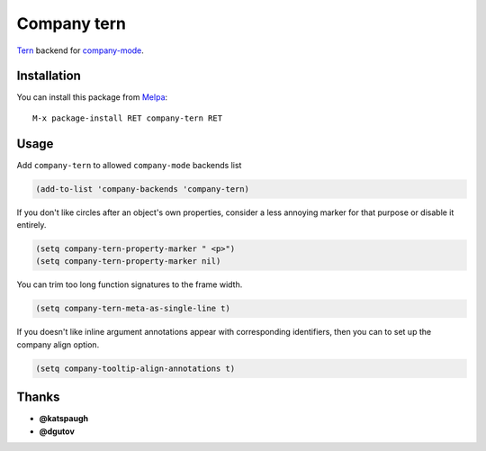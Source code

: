 .. |travis| image:: https://travis-ci.org/kocubinski/company-tern.png
    :target: https://travis-ci.org/kocubinski/company-tern
    :alt: Build Status

.. |coveralls| image:: https://coveralls.io/repos/proofit404/company-tern/badge.png
    :target: https://coveralls.io/r/proofit404/company-tern
    :alt: Coverage Status

.. |melpa| image:: http://melpa.org/packages/company-tern-badge.svg
    :target: http://melpa.org/#/company-tern
    :alt: Melpa

.. |melpa-stable| image:: http://stable.melpa.org/packages/company-tern-badge.svg
    :target: http://stable.melpa.org/#/company-tern
    :alt: Melpa Stable

============
Company tern
============

|travis| |coveralls| |melpa| |melpa-stable|

Tern_ backend for company-mode_.

Installation
------------

You can install this package from Melpa_::

    M-x package-install RET company-tern RET

Usage
-----

Add ``company-tern`` to allowed ``company-mode`` backends list

.. code:: lisp

    (add-to-list 'company-backends 'company-tern)

If you don't like circles after an object's own properties, consider a
less annoying marker for that purpose or disable it entirely.

.. code:: lisp

    (setq company-tern-property-marker " <p>")
    (setq company-tern-property-marker nil)

You can trim too long function signatures to the frame width.

.. code:: lisp

    (setq company-tern-meta-as-single-line t)

If you doesn't like inline argument annotations appear with
corresponding identifiers, then you can to set up the company align
option.

.. code:: lisp

    (setq company-tooltip-align-annotations t)

Thanks
------

* **@katspaugh**
* **@dgutov**

.. _Tern: http://ternjs.net/
.. _company-mode: http://company-mode.github.io/
.. _Melpa: http://melpa.milkbox.net/
